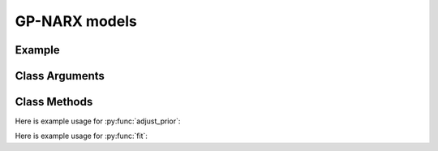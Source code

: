 GP-NARX models
==================================

Example
----------

.. code-block:: python
   :linenos:

   import numpy as np
   import pandas as pd
   import pyflux as pf

   USgrowth = #somequarterlyGDPgrowthdatahere
   model = pf.GPNARX(USgrowth, ar=4, kernel_type='OU')

Class Arguments
----------

.. py:class:: GPNARX(data, ar, kernel_type, integ, target)

   .. py:attribute:: data

      pd.DataFrame or array-like : the time-series data

   .. py:attribute:: ar

      int : the number of autoregressive terms

   .. py:attribute:: kernel_type

      string : the type of kernel; one of ['SE','RQ','OU','Periodic','ARD']

   .. py:attribute:: integ
      
      int : Specifies how many time to difference the time series.

   .. py:attribute:: target

      string (data is DataFrame) or int (data is np.array) : which column to use as the time series. If None, the first column will be chosen as the data.

Class Methods
----------

.. py:function:: adjust_prior(index, prior)

   Adjusts the priors of the model. **index** can be an int or a list. **prior** is a prior object, such as Normal(0,3).

Here is example usage for :py:func:`adjust_prior`:

.. code-block:: python
   :linenos:

   import pyflux as pf

   # model = ... (specify a model)
   model.list_priors()
   model.adjust_prior(2,pf.Normal(0,1))

.. py:function:: fit(method,**kwargs)
   
   Estimates latent variables for the model. Returns a Results object. **method** is an inference/estimation option; see Bayesian Inference and Classical Inference sections for options. If no **method** is provided then a default will be used.

   Optional arguments are specific to the **method** you choose - see the documentation for these methods for more detail.

Here is example usage for :py:func:`fit`:

.. code-block:: python
   :linenos:

   import pyflux as pf

   # model = ... (specify a model)
   model.fit("M-H",nsims=20000)

.. py:function:: plot_fit(**kwargs)
   
   Graphs the fit of the model.

   Optional arguments include **figsize** - the dimensions of the figure to plot.

.. py:function:: plot_z(indices, figsize)

   Returns a plot of the latent variables and their associated uncertainty. **indices** is a list referring to the latent variable indices that you want ot plot. Figsize specifies how big the plot will be.

.. py:function:: plot_predict(h,past_values,intervals,**kwargs)
   
   Plots predictions of the model. **h** is an int of how many steps ahead to predict. **past_values** is an int of how many past values of the series to plot. **intervals** is a bool on whether to include confidence/credibility intervals or not.

   Optional arguments include **figsize** - the dimensions of the figure to plot.

.. py:function:: plot_predict_is(h, fit_once, **kwargs)
   
   Plots in-sample rolling predictions for the model. **h** is an int of how many previous steps to simulate performance on. **fit_once** is a boolean specifying whether to fit the model once at the beginning of the period (True), or whether to fit after every step (False).

   Optional arguments include **figsize** - the dimensions of the figure to plot.

.. py:function:: predict(h)
   
   Returns DataFrame of model predictions. **h** is an int of how many steps ahead to predict. 

.. py:function:: predict_is(h, fit_once)
   
   Returns DataFrame of in-sample rolling predictions for the model. **h** is an int of how many previous steps to simulate performance on. **fit_once** is a boolean specifying whether to fit the model once at the beginning of the period (True), or whether to fit after every step (False).
